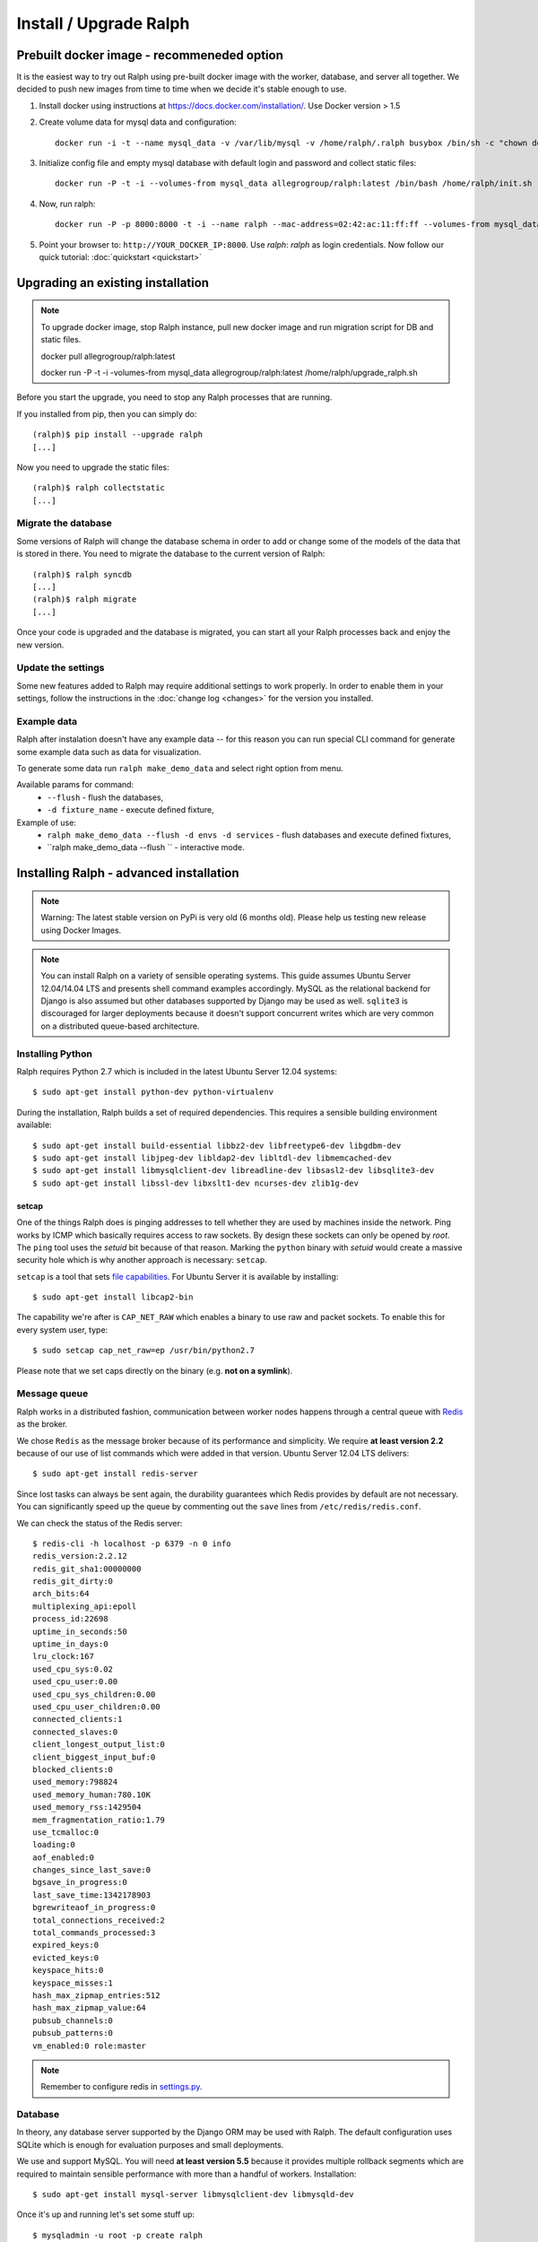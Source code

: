 =======================
Install / Upgrade Ralph
=======================

Prebuilt docker image - recommeneded option
===========================================

It is the easiest way to try out Ralph using pre-built docker image with the worker, database, and server all together.
We decided to push new images from time to time when we decide it's stable enough to use.

1. Install docker using instructions at https://docs.docker.com/installation/. Use Docker version > 1.5
2. Create volume data for mysql data and configuration::

    docker run -i -t --name mysql_data -v /var/lib/mysql -v /home/ralph/.ralph busybox /bin/sh -c "chown default /home/ralph; chown default /home/ralph/.ralph"

3. Initialize config file and empty mysql database with default login and password and collect static files::

    docker run -P -t -i --volumes-from mysql_data allegrogroup/ralph:latest /bin/bash /home/ralph/init.sh

4. Now, run ralph::

    docker run -P -p 8000:8000 -t -i --name ralph --mac-address=02:42:ac:11:ff:ff --volumes-from mysql_data allegrogroup/ralph:latest

5. Point your browser to: ``http://YOUR_DOCKER_IP:8000``. Use `ralph`: `ralph` as login credentials. Now follow our quick tutorial: :doc:`quickstart <quickstart>`


Upgrading an existing installation
==================================

.. note::

    To upgrade docker image, stop Ralph instance, pull new docker image and run migration script for DB and static files. 
    
    docker pull allegrogroup/ralph:latest

    docker run  -P -t -i -volumes-from mysql_data allegrogroup/ralph:latest /home/ralph/upgrade_ralph.sh


Before you start the upgrade, you need to stop any Ralph processes that are
running.

If you installed from pip, then you can simply do::

    (ralph)$ pip install --upgrade ralph
    [...]

Now you need to upgrade the static files::

    (ralph)$ ralph collectstatic
    [...]


Migrate the database
--------------------

Some versions of Ralph will change the database schema in order to add or change
some of the models of the data that is stored in there. You need to migrate the
database to the current version of Ralph::

    (ralph)$ ralph syncdb
    [...]
    (ralph)$ ralph migrate
    [...]

Once your code is upgraded and the database is migrated, you can start all your Ralph processes back and enjoy the new version.

Update the settings
-------------------

Some new features added to Ralph may require additional settings to work
properly. In order to enable them in your settings, follow the instructions in
the :doc:`change log <changes>` for the version you installed.

Example data
------------

Ralph after instalation doesn't have any example data -- for this reason you
can run special CLI command for generate some example data such as data for
visualization.

To generate some data run ``ralph make_demo_data`` and select right option
from menu.

Available params for command:
  * ``--flush`` - flush the databases,
  * ``-d fixture_name`` - execute defined fixture,

Example of use:
  * ``ralph make_demo_data --flush -d envs -d services`` - flush databases and execute defined fixtures,
  * ``ralph make_demo_data --flush `` - interactive mode.


Installing Ralph - advanced installation
========================================

.. note::

   Warning: The latest stable version on PyPi is very old (6 months old). Please help us testing new release using Docker Images.


.. note::

   You can install Ralph on a variety of sensible operating systems. This guide
   assumes Ubuntu Server 12.04/14.04 LTS and presents shell command examples
   accordingly.  MySQL as the relational backend for Django is also assumed but
   other databases supported by Django may be used as well. ``sqlite3`` is
   discouraged for larger deployments because it doesn't support concurrent
   writes which are very common on a distributed queue-based architecture.


Installing Python
-----------------

Ralph requires Python 2.7 which is included in the latest Ubuntu Server 12.04
systems::

  $ sudo apt-get install python-dev python-virtualenv

During the installation, Ralph builds a set of required dependencies. This
requires a sensible building environment available::

  $ sudo apt-get install build-essential libbz2-dev libfreetype6-dev libgdbm-dev
  $ sudo apt-get install libjpeg-dev libldap2-dev libltdl-dev libmemcached-dev
  $ sudo apt-get install libmysqlclient-dev libreadline-dev libsasl2-dev libsqlite3-dev
  $ sudo apt-get install libssl-dev libxslt1-dev ncurses-dev zlib1g-dev

setcap
~~~~~~

One of the things Ralph does is pinging addresses to tell whether they are used
by machines inside the network. Ping works by ICMP which basically requires
access to raw sockets. By design these sockets can only be opened by *root*. The
``ping`` tool uses the *setuid* bit because of that reason. Marking the
``python`` binary with *setuid* would create a massive security hole which is
why another approach is necessary: ``setcap``.

``setcap`` is a tool that sets `file capabilities
<http://www.kernel.org/doc/man-pages/online/pages/man7/capabilities.7.html>`_.
For Ubuntu Server it is available by installing::

  $ sudo apt-get install libcap2-bin

The capability we're after is ``CAP_NET_RAW`` which enables a binary to use raw
and packet sockets. To enable this for every system user, type::

  $ sudo setcap cap_net_raw=ep /usr/bin/python2.7

Please note that we set caps directly on the binary (e.g. **not on a symlink**).

Message queue
-------------

Ralph works in a distributed fashion, communication between worker nodes
happens through a central queue with `Redis <http://redis.io/>`_ as the broker.

We chose ``Redis`` as the message broker because of its performance and
simplicity.  We require **at least version 2.2** because of our use of list
commands which were added in that version. Ubuntu Server 12.04 LTS delivers::

  $ sudo apt-get install redis-server

Since lost tasks can always be sent again, the durability guarantees which Redis
provides by default are not necessary. You can significantly speed up the queue
by commenting out the ``save`` lines from ``/etc/redis/redis.conf``.

We can check the status of the Redis server::

  $ redis-cli -h localhost -p 6379 -n 0 info
  redis_version:2.2.12
  redis_git_sha1:00000000
  redis_git_dirty:0
  arch_bits:64
  multiplexing_api:epoll
  process_id:22698
  uptime_in_seconds:50
  uptime_in_days:0
  lru_clock:167
  used_cpu_sys:0.02
  used_cpu_user:0.00
  used_cpu_sys_children:0.00
  used_cpu_user_children:0.00
  connected_clients:1
  connected_slaves:0
  client_longest_output_list:0
  client_biggest_input_buf:0
  blocked_clients:0
  used_memory:798824
  used_memory_human:780.10K
  used_memory_rss:1429504
  mem_fragmentation_ratio:1.79
  use_tcmalloc:0
  loading:0
  aof_enabled:0
  changes_since_last_save:0
  bgsave_in_progress:0
  last_save_time:1342178903
  bgrewriteaof_in_progress:0
  total_connections_received:2
  total_commands_processed:3
  expired_keys:0
  evicted_keys:0
  keyspace_hits:0
  keyspace_misses:1
  hash_max_zipmap_entries:512
  hash_max_zipmap_value:64
  pubsub_channels:0
  pubsub_patterns:0
  vm_enabled:0 role:master

.. note::

  Remember to configure redis in `settings.py <configuration.html#message-queue-broker>`_.

Database
--------

In theory, any database server supported by the Django ORM may be used with
Ralph. The default configuration uses SQLite which is enough for evaluation
purposes and small deployments.

We use and support MySQL. You will need **at least version 5.5** because it
provides multiple rollback segments which are required to maintain sensible
performance with more than a handful of workers. Installation::

  $ sudo apt-get install mysql-server libmysqlclient-dev libmysqld-dev

Once it's up and running let's set some stuff up::

  $ mysqladmin -u root -p create ralph
  $ mysql -u root -p
  mysql> alter database ralph character set utf8 collate utf8_general_ci;
  mysql> use mysql;
  mysql> update user set password=password("rootpw") where user='root';
  mysql> create user 'ralph'@'localhost' identified by 'ralph';
  mysql> grant all privileges on ralph.* to 'ralph'@'localhost';
  mysql> flush privileges;
  mysql> quit
  $ sudo service mysql restart

Caching
-------

For small deployments the built-in in-memory cache provided by Django is enough.
For larger setups we strongly recommend Redis:

  $ sudo apt-get install redis-server

Apache
------

To use Apache as the front-end Web server for Ralph, install it::

  $ sudo apt-get install apache2-mpm-worker libapache2-mod-proxy-html
  $ sudo a2enmod proxy
  $ sudo a2enmod proxy_http

Now add the Ralph site configuration to `/etc/apache2/sites-enabled/ralph
<_static/apache>`_, restart Apache and you're done. Alternatively, you can
check out `configuration for usage with modwsgi <_static/apache-wsgi>`_ (you
will need the `ralph.wsgi <_static/ralph.wsgi>`_ file, too).

.. note::

  Remember to adapt the project and static paths in the Apache configuration
  files to fit your actual system configuration.

Ralph
-----

system user
~~~~~~~~~~~

Unprivileged and not owned by a person::

  $ sudo adduser --home /home/ralph ralph
  $ sudo su - ralph

virtual environment
~~~~~~~~~~~~~~~~~~~

Let's create a virtual environment for Python in the user's home::

  $ virtualenv . --distribute --no-site-packages

The newly created virtual environment contains a directory structure mimicking
``/usr/local``::

  $ tree -dL 3
  .
  ├── bin
  ├── include
  │   └── python2.7 -> /usr/local/include/python2.7
  └── lib
      └── python2.7
          ├── config -> /usr/local/lib/python2.7/config
          ├── distutils
          ├── encodings -> /usr/local/lib/python2.7/encodings
          ├── lib-dynload -> /usr/local/lib/python2.7/lib-dynload
          └── site-packages

  10 directories

In any shell the user can *activate* the virtual environment. By doing that, the
default Python executable and helper scripts will point to those within the
virtual env directory structure::

  $ which python
  /usr/local/bin/python
  $ . bin/activate
  (ralph)$ which python
  /home/ralph/bin/python

To automate this it's very useful to add ``source /home/ralph/bin/activate`` to
``/home/ralph/.profile`` or ``/home/ralph/.bashrc``. That way with each login
the virtual environment is activated and the user doesn't have to remember to do
that.

**Further setup assumes an activated virtual environment.**

.. note::

  You also have to call ``setcap`` on the Python binary created in the
  virtualenv's ``bin`` directory::

    $ sudo setcap cap_net_raw=ep /home/ralph/bin/python

Installing from pip
~~~~~~~~~~~~~~~~~~~

Check your pip version::

  (ralph)$ pip --version

If you have pip 1.3.x or 1.4.x use this command::

  (ralph)$ pip install ralph

In case you have newer pip (1.5.x or newer) use slightly longer command::

  (ralph)$ pip install ralph --use-mirrors --allow-all-external --allow-unverified ipaddr --allow-unverified postmarkup --allow-unverified pysphere

That's it.

Installing from sources (bleeding edge version)
~~~~~~~~~~~~~~~~~~~~~~~~~~~~~~~~~~~~~~~~~~~~~~~

Alternatively, to live on the bleeding edge, you can clone the Ralph git
repository to ``project`` and install it manually::

  (ralph)$ git clone git://github.com/allegro/ralph.git project
  (ralph)$ cd project
  (ralph)$ make install

The last command will install numerous dependencies to the virtual environment
we just created. It's important that we used an activated virtual environment
because without it, the dependencies would install directly in
``/usr/local/lib/python2.7/site-packages/`` which could potentially create
compatibility problems for other applications requiring other versions of the
dependencies installed.

.. note::

  If your PIL installation on Ubuntu 12.04 ends up telling::

      *** TKINTER support not available
      *** JPEG support not available
      *** ZLIB (PNG/ZIP) support not available
      *** FREETYPE2 support not available
      *** LITTLECMS support not available

  you should try running::

      $ sudo apt-get install libjpeg8-dev liblcms1-dev libpng12-dev
      $ pushd /usr/lib
      $ sudo ln -s x86_64-linux-gnu/libz.so libz.so
      $ sudo ln -s x86_64-linux-gnu/libfreetype.so libfreetype.so
      $ popd
      $ pip install -U Pillow

  Now PIL should at least tell you this much::

      *** TKINTER support not available
      --- JPEG support available
      --- ZLIB (PNG/ZIP) support available
      --- FREETYPE2 support available
      --- LITTLECMS support available

  Note that we are not using the default ``PIL`` package from PyPI but the
  friendly ``Pillow`` fork which is actively maintained by the Plone
  community.

Initial setup
~~~~~~~~~~~~~

Once installed, we can create a configuration file template::

  (ralph)$ ralph makeconf

This will create a ``.ralph/settings`` file in the current user's home
directory. You can also create these settings in ``/etc`` by providing the
``--global`` option to ``makeconf``.

After creating the configuration file, you have to customize it like described
on :ref:`the configuration page <configuration>` so that Ralph knows how to
connect to your database, message broker, etc. You can skip customizing
configuration for strictly evaluation purposes, it will use SQLite and other
zero configuration options.

After creating the default config file, let's synchronize the database from
sources by running the standard ``syncdb`` management command::

  (ralph)$ ralph syncdb --all

Django will create some tables, setup some default values and ask whether you
want to create a superuser. Do so, you will use the credentials given to test
whether the setup worked. The ``--all`` switch to ``syncdb`` created all
tables, even if there are existing migrations for them. Mark all those
migrations as done by running::

  (ralph)$ ralph migrate --fake

Lastly, we need to link the static images, CSS files, JavaScript sources, etc.
to a common place so the front-end Web server can pick them up. That way the
back-end doesn't have to deal with static files. The command to do that is
simple::

  (ralph)$ ralph collectstatic -l

By default the ``collectstatic`` command copies the files. The ``-l`` option
creates symlinks instead.


Python and setcap
~~~~~~~~~~~~~~~~~

From the project directory run::

  $ ralph test ralph.util
  Creating test database for alias 'default'...
  ..
  ----------------------------------------------------------------------
  Ran 2 tests in 0.505s

  OK
  Destroying test database for alias 'default'...

Back-end web server
~~~~~~~~~~~~~~~~~~~

From the project directory run::

  (ralph)$ ralph run_gunicorn
  Validating models...
  0 errors found

  Django version 1.3, using settings 'ralph.settings'
  Server is running
  Quit the server with CONTROL-C.
  2011-04-18 13:39:34 [17904] [INFO] Starting gunicorn 0.12.1
  2011-04-18 13:39:34 [17904] [INFO] Listening at: http://127.0.0.1:8000 (17904)
  2011-04-18 13:39:34 [17904] [INFO] Using worker: sync
  2011-04-18 13:39:34 [17912] [INFO] Booting worker with pid: 17912

The service should be accessible from the localhost. You may invoke this command
with a ``host:port`` argument to see the web app from a remote host. For
production use however, configure a front-end Web server (like Apache described
above) and run Gunicorn as a daemon. You may find example Gunicorn ``init.d``
scripts in the :ref:`FAQ <faq>`.

Message queue
~~~~~~~~~~~~~

From the project directory run::

  (ralph)$ ralph rqworker -v2 default
  16:43:19 RQ worker started, version 0.3.7
  16:43:19
  16:43:19 *** Listening on default, dc2...

This runs a single worker process. Leave it open for now, in the next step
we'll check if the communication works alright.

That's it!
----------

If all of the above worked, you're all set up and ready to do some actual work.
